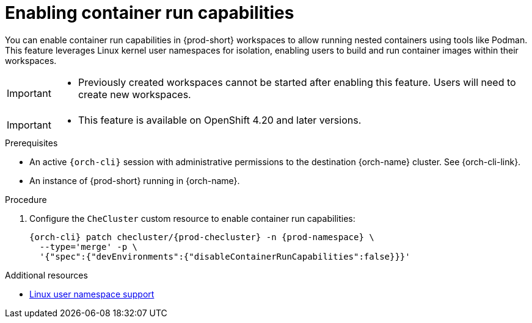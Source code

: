 :_content-type: PROCEDURE
:description: Enabling container run capabilities
:keywords: administration-guide, container, podman, nested containers
:navtitle: Enabling container run capabilities
:page-aliases:

[id="enabling-container-run-capabilities"]
= Enabling container run capabilities

You can enable container run capabilities in {prod-short} workspaces to
allow running nested containers using tools like Podman. This feature leverages Linux kernel
user namespaces for isolation, enabling users to build and run container
images within their workspaces.

[IMPORTANT]
====
* Previously created workspaces cannot be started after enabling this feature. Users will need to create new workspaces.
====

[IMPORTANT]
====
* This feature is available on OpenShift 4.20 and later versions.
====

.Prerequisites

* An active `{orch-cli}` session with administrative permissions to the destination {orch-name} cluster. See {orch-cli-link}.

* An instance of {prod-short} running in {orch-name}.


.Procedure

. Configure the `CheCluster` custom resource to enable container run capabilities:
+
[source,subs="+quotes,attributes"]
----
{orch-cli} patch checluster/{prod-checluster} -n {prod-namespace} \
  --type='merge' -p \
  '{"spec":{"devEnvironments":{"disableContainerRunCapabilities":false}}}'
----

.Additional resources

* link:https://docs.redhat.com/en/documentation/openshift_container_platform/4.20/html-single/release_notes/index#ocp-release-notes-machine-config-operator-namespace_release-notes{ocp4-ver}/authentication/managing-security-context-constraints.html[Linux user namespace support]
